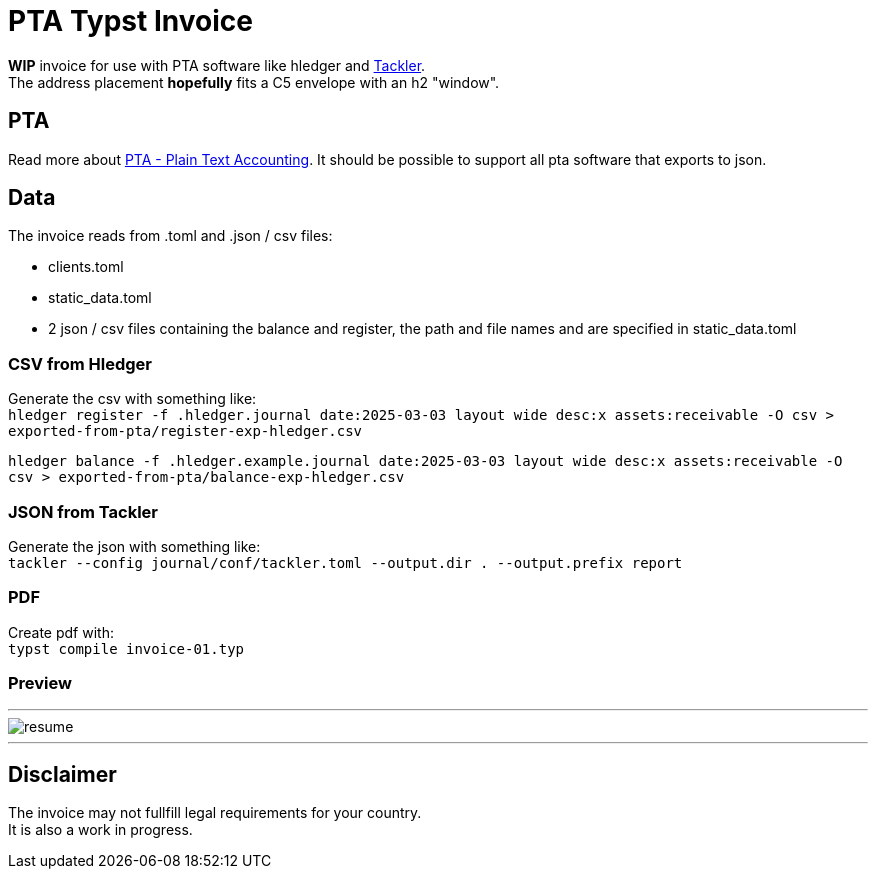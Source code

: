 # PTA Typst Invoice

**WIP** invoice for use with PTA software like hledger and https://tackler.fi/[Tackler]. +
The address placement *hopefully* fits a C5 envelope with an h2 "window".

## PTA
Read more about https://plaintextaccounting.org/[PTA - Plain Text Accounting]. It should be possible to support all pta software that exports to json.

## Data
.The invoice reads from .toml and .json / csv files:
* clients.toml
* static_data.toml
* 2 json / csv files containing the balance and register, the path and file names and are specified in static_data.toml

### CSV from Hledger
Generate the csv with something like: +
`hledger register -f .hledger.journal date:2025-03-03 layout wide desc:x assets:receivable -O csv > exported-from-pta/register-exp-hledger.csv`

`hledger balance -f .hledger.example.journal date:2025-03-03 layout wide desc:x assets:receivable -O csv > exported-from-pta/balance-exp-hledger.csv`

### JSON from Tackler
Generate the json with something like: +
`tackler --config journal/conf/tackler.toml  --output.dir . --output.prefix report`

### PDF
Create pdf with: +
`typst compile invoice-01.typ`

### Preview

---

image::./thumbnail.png[resume, frame="all"]
---

## Disclaimer
The invoice may not fullfill legal requirements for your country. +
It is also a work in progress.
